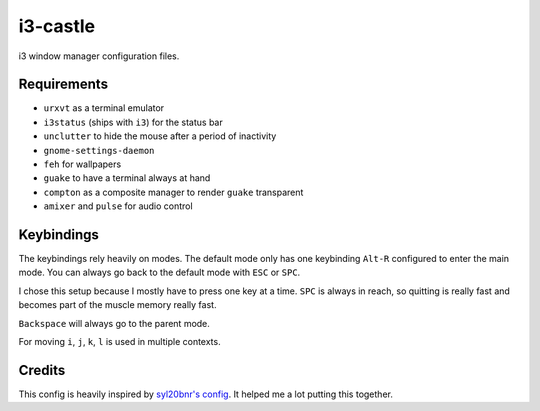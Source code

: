=========
i3-castle
=========

i3 window manager configuration files.

------------
Requirements
------------

- ``urxvt`` as a terminal emulator
- ``i3status`` (ships with ``i3``) for the status bar
- ``unclutter`` to hide the mouse after a period of inactivity
- ``gnome-settings-daemon``
- ``feh`` for wallpapers
- ``guake`` to have a terminal always at hand
- ``compton`` as a composite manager to render ``guake`` transparent
- ``amixer`` and ``pulse`` for audio control

-----------
Keybindings
-----------

The keybindings rely heavily on modes.
The default mode only has one keybinding ``Alt-R`` configured to enter the main mode.
You can always go back to the default mode with ``ESC`` or ``SPC``.

I chose this setup because I mostly have to press one key at a time.
``SPC`` is always in reach, so quitting is really fast and becomes
part of the muscle memory really fast.

``Backspace`` will always go to the parent mode.

For moving ``i``, ``j``, ``k``, ``l`` is used in multiple contexts.

-------
Credits
-------

This config is heavily inspired by `syl20bnr's config <https://github.com/syl20bnr/i3ci>`_.
It helped me a lot putting this together.
